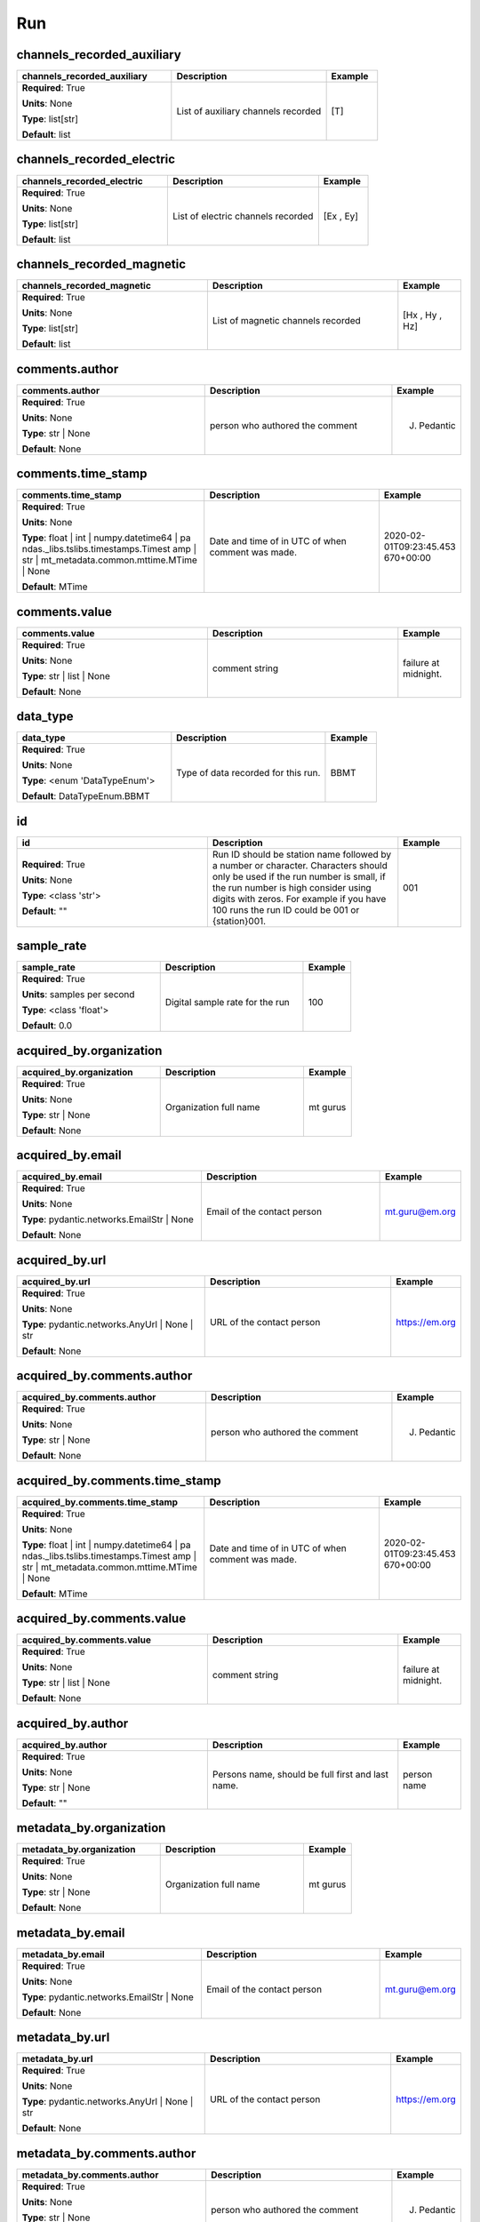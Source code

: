 .. role:: red
.. role:: blue
.. role:: navy

Run
===


:navy:`channels_recorded_auxiliary`
~~~~~~~~~~~~~~~~~~~~~~~~~~~~~~~~~~~

.. container::

   .. table::
       :class: tight-table
       :widths: 45 45 15

       +----------------------------------------------+-----------------------------------------------+----------------+
       | **channels_recorded_auxiliary**              | **Description**                               | **Example**    |
       +==============================================+===============================================+================+
       | **Required**: :red:`True`                    | List of auxiliary channels recorded           | [T]            |
       |                                              |                                               |                |
       | **Units**: None                              |                                               |                |
       |                                              |                                               |                |
       | **Type**: list[str]                          |                                               |                |
       |                                              |                                               |                |
       |                                              |                                               |                |
       |                                              |                                               |                |
       |                                              |                                               |                |
       |                                              |                                               |                |
       |                                              |                                               |                |
       | **Default**: list                            |                                               |                |
       |                                              |                                               |                |
       |                                              |                                               |                |
       +----------------------------------------------+-----------------------------------------------+----------------+

:navy:`channels_recorded_electric`
~~~~~~~~~~~~~~~~~~~~~~~~~~~~~~~~~~

.. container::

   .. table::
       :class: tight-table
       :widths: 45 45 15

       +----------------------------------------------+-----------------------------------------------+----------------+
       | **channels_recorded_electric**               | **Description**                               | **Example**    |
       +==============================================+===============================================+================+
       | **Required**: :red:`True`                    | List of electric channels recorded            | [Ex , Ey]      |
       |                                              |                                               |                |
       | **Units**: None                              |                                               |                |
       |                                              |                                               |                |
       | **Type**: list[str]                          |                                               |                |
       |                                              |                                               |                |
       |                                              |                                               |                |
       |                                              |                                               |                |
       |                                              |                                               |                |
       |                                              |                                               |                |
       |                                              |                                               |                |
       | **Default**: list                            |                                               |                |
       |                                              |                                               |                |
       |                                              |                                               |                |
       +----------------------------------------------+-----------------------------------------------+----------------+

:navy:`channels_recorded_magnetic`
~~~~~~~~~~~~~~~~~~~~~~~~~~~~~~~~~~

.. container::

   .. table::
       :class: tight-table
       :widths: 45 45 15

       +----------------------------------------------+-----------------------------------------------+----------------+
       | **channels_recorded_magnetic**               | **Description**                               | **Example**    |
       +==============================================+===============================================+================+
       | **Required**: :red:`True`                    | List of magnetic channels recorded            | [Hx , Hy , Hz] |
       |                                              |                                               |                |
       | **Units**: None                              |                                               |                |
       |                                              |                                               |                |
       | **Type**: list[str]                          |                                               |                |
       |                                              |                                               |                |
       |                                              |                                               |                |
       |                                              |                                               |                |
       |                                              |                                               |                |
       |                                              |                                               |                |
       |                                              |                                               |                |
       | **Default**: list                            |                                               |                |
       |                                              |                                               |                |
       |                                              |                                               |                |
       +----------------------------------------------+-----------------------------------------------+----------------+

:navy:`comments.author`
~~~~~~~~~~~~~~~~~~~~~~~

.. container::

   .. table::
       :class: tight-table
       :widths: 45 45 15

       +----------------------------------------------+-----------------------------------------------+----------------+
       | **comments.author**                          | **Description**                               | **Example**    |
       +==============================================+===============================================+================+
       | **Required**: :red:`True`                    | person who authored the comment               | J. Pedantic    |
       |                                              |                                               |                |
       | **Units**: None                              |                                               |                |
       |                                              |                                               |                |
       | **Type**: str | None                         |                                               |                |
       |                                              |                                               |                |
       |                                              |                                               |                |
       |                                              |                                               |                |
       |                                              |                                               |                |
       |                                              |                                               |                |
       |                                              |                                               |                |
       | **Default**: None                            |                                               |                |
       |                                              |                                               |                |
       |                                              |                                               |                |
       +----------------------------------------------+-----------------------------------------------+----------------+

:navy:`comments.time_stamp`
~~~~~~~~~~~~~~~~~~~~~~~~~~~

.. container::

   .. table::
       :class: tight-table
       :widths: 45 45 15

       +----------------------------------------------+-----------------------------------------------+----------------+
       | **comments.time_stamp**                      | **Description**                               | **Example**    |
       +==============================================+===============================================+================+
       | **Required**: :red:`True`                    | Date and time of in UTC of when comment was   | 2020-02-       |
       |                                              | made.                                         | 01T09:23:45.453|
       | **Units**: None                              |                                               | 670+00:00      |
       |                                              |                                               |                |
       | **Type**: float | int | numpy.datetime64 | pa|                                               |                |
       | ndas._libs.tslibs.timestamps.Timest          |                                               |                |
       | amp | str |                                  |                                               |                |
       | mt_metadata.common.mttime.MTime |            |                                               |                |
       | None                                         |                                               |                |
       |                                              |                                               |                |
       |                                              |                                               |                |
       | **Default**: MTime                           |                                               |                |
       |                                              |                                               |                |
       |                                              |                                               |                |
       +----------------------------------------------+-----------------------------------------------+----------------+

:navy:`comments.value`
~~~~~~~~~~~~~~~~~~~~~~

.. container::

   .. table::
       :class: tight-table
       :widths: 45 45 15

       +----------------------------------------------+-----------------------------------------------+----------------+
       | **comments.value**                           | **Description**                               | **Example**    |
       +==============================================+===============================================+================+
       | **Required**: :red:`True`                    | comment string                                | failure at     |
       |                                              |                                               | midnight.      |
       | **Units**: None                              |                                               |                |
       |                                              |                                               |                |
       | **Type**: str | list | None                  |                                               |                |
       |                                              |                                               |                |
       |                                              |                                               |                |
       |                                              |                                               |                |
       |                                              |                                               |                |
       |                                              |                                               |                |
       |                                              |                                               |                |
       | **Default**: None                            |                                               |                |
       |                                              |                                               |                |
       |                                              |                                               |                |
       +----------------------------------------------+-----------------------------------------------+----------------+

:navy:`data_type`
~~~~~~~~~~~~~~~~~

.. container::

   .. table::
       :class: tight-table
       :widths: 45 45 15

       +----------------------------------------------+-----------------------------------------------+----------------+
       | **data_type**                                | **Description**                               | **Example**    |
       +==============================================+===============================================+================+
       | **Required**: :red:`True`                    | Type of data recorded for this run.           | BBMT           |
       |                                              |                                               |                |
       | **Units**: None                              |                                               |                |
       |                                              |                                               |                |
       | **Type**: <enum 'DataTypeEnum'>              |                                               |                |
       |                                              |                                               |                |
       |                                              |                                               |                |
       |                                              |                                               |                |
       |                                              |                                               |                |
       |                                              |                                               |                |
       |                                              |                                               |                |
       | **Default**: DataTypeEnum.BBMT               |                                               |                |
       |                                              |                                               |                |
       |                                              |                                               |                |
       +----------------------------------------------+-----------------------------------------------+----------------+

:navy:`id`
~~~~~~~~~~

.. container::

   .. table::
       :class: tight-table
       :widths: 45 45 15

       +----------------------------------------------+-----------------------------------------------+----------------+
       | **id**                                       | **Description**                               | **Example**    |
       +==============================================+===============================================+================+
       | **Required**: :red:`True`                    | Run ID should be station name followed by a   | 001            |
       |                                              | number or character.  Characters should only  |                |
       | **Units**: None                              | be used if the run number is small, if the    |                |
       |                                              | run number is high consider using digits with |                |
       | **Type**: <class 'str'>                      | zeros.  For example if you have 100 runs the  |                |
       |                                              | run ID could be 001 or {station}001.          |                |
       |                                              |                                               |                |
       |                                              |                                               |                |
       |                                              |                                               |                |
       |                                              |                                               |                |
       |                                              |                                               |                |
       | **Default**: ""                              |                                               |                |
       |                                              |                                               |                |
       |                                              |                                               |                |
       +----------------------------------------------+-----------------------------------------------+----------------+

:navy:`sample_rate`
~~~~~~~~~~~~~~~~~~~

.. container::

   .. table::
       :class: tight-table
       :widths: 45 45 15

       +----------------------------------------------+-----------------------------------------------+----------------+
       | **sample_rate**                              | **Description**                               | **Example**    |
       +==============================================+===============================================+================+
       | **Required**: :red:`True`                    | Digital sample rate for the run               | 100            |
       |                                              |                                               |                |
       | **Units**: samples per second                |                                               |                |
       |                                              |                                               |                |
       | **Type**: <class 'float'>                    |                                               |                |
       |                                              |                                               |                |
       |                                              |                                               |                |
       |                                              |                                               |                |
       |                                              |                                               |                |
       |                                              |                                               |                |
       |                                              |                                               |                |
       | **Default**: 0.0                             |                                               |                |
       |                                              |                                               |                |
       |                                              |                                               |                |
       +----------------------------------------------+-----------------------------------------------+----------------+

:navy:`acquired_by.organization`
~~~~~~~~~~~~~~~~~~~~~~~~~~~~~~~~

.. container::

   .. table::
       :class: tight-table
       :widths: 45 45 15

       +----------------------------------------------+-----------------------------------------------+----------------+
       | **acquired_by.organization**                 | **Description**                               | **Example**    |
       +==============================================+===============================================+================+
       | **Required**: :red:`True`                    | Organization full name                        | mt gurus       |
       |                                              |                                               |                |
       | **Units**: None                              |                                               |                |
       |                                              |                                               |                |
       | **Type**: str | None                         |                                               |                |
       |                                              |                                               |                |
       |                                              |                                               |                |
       |                                              |                                               |                |
       |                                              |                                               |                |
       |                                              |                                               |                |
       |                                              |                                               |                |
       | **Default**: None                            |                                               |                |
       |                                              |                                               |                |
       |                                              |                                               |                |
       +----------------------------------------------+-----------------------------------------------+----------------+

:navy:`acquired_by.email`
~~~~~~~~~~~~~~~~~~~~~~~~~

.. container::

   .. table::
       :class: tight-table
       :widths: 45 45 15

       +----------------------------------------------+-----------------------------------------------+----------------+
       | **acquired_by.email**                        | **Description**                               | **Example**    |
       +==============================================+===============================================+================+
       | **Required**: :red:`True`                    | Email of the contact person                   | mt.guru@em.org |
       |                                              |                                               |                |
       | **Units**: None                              |                                               |                |
       |                                              |                                               |                |
       | **Type**: pydantic.networks.EmailStr | None  |                                               |                |
       |                                              |                                               |                |
       |                                              |                                               |                |
       |                                              |                                               |                |
       |                                              |                                               |                |
       |                                              |                                               |                |
       |                                              |                                               |                |
       | **Default**: None                            |                                               |                |
       |                                              |                                               |                |
       |                                              |                                               |                |
       +----------------------------------------------+-----------------------------------------------+----------------+

:navy:`acquired_by.url`
~~~~~~~~~~~~~~~~~~~~~~~

.. container::

   .. table::
       :class: tight-table
       :widths: 45 45 15

       +----------------------------------------------+-----------------------------------------------+----------------+
       | **acquired_by.url**                          | **Description**                               | **Example**    |
       +==============================================+===============================================+================+
       | **Required**: :red:`True`                    | URL of the contact person                     | https://em.org |
       |                                              |                                               |                |
       | **Units**: None                              |                                               |                |
       |                                              |                                               |                |
       | **Type**: pydantic.networks.AnyUrl | None |  |                                               |                |
       | str                                          |                                               |                |
       |                                              |                                               |                |
       |                                              |                                               |                |
       |                                              |                                               |                |
       |                                              |                                               |                |
       |                                              |                                               |                |
       | **Default**: None                            |                                               |                |
       |                                              |                                               |                |
       |                                              |                                               |                |
       +----------------------------------------------+-----------------------------------------------+----------------+

:navy:`acquired_by.comments.author`
~~~~~~~~~~~~~~~~~~~~~~~~~~~~~~~~~~~

.. container::

   .. table::
       :class: tight-table
       :widths: 45 45 15

       +----------------------------------------------+-----------------------------------------------+----------------+
       | **acquired_by.comments.author**              | **Description**                               | **Example**    |
       +==============================================+===============================================+================+
       | **Required**: :red:`True`                    | person who authored the comment               | J. Pedantic    |
       |                                              |                                               |                |
       | **Units**: None                              |                                               |                |
       |                                              |                                               |                |
       | **Type**: str | None                         |                                               |                |
       |                                              |                                               |                |
       |                                              |                                               |                |
       |                                              |                                               |                |
       |                                              |                                               |                |
       |                                              |                                               |                |
       |                                              |                                               |                |
       | **Default**: None                            |                                               |                |
       |                                              |                                               |                |
       |                                              |                                               |                |
       +----------------------------------------------+-----------------------------------------------+----------------+

:navy:`acquired_by.comments.time_stamp`
~~~~~~~~~~~~~~~~~~~~~~~~~~~~~~~~~~~~~~~

.. container::

   .. table::
       :class: tight-table
       :widths: 45 45 15

       +----------------------------------------------+-----------------------------------------------+----------------+
       | **acquired_by.comments.time_stamp**          | **Description**                               | **Example**    |
       +==============================================+===============================================+================+
       | **Required**: :red:`True`                    | Date and time of in UTC of when comment was   | 2020-02-       |
       |                                              | made.                                         | 01T09:23:45.453|
       | **Units**: None                              |                                               | 670+00:00      |
       |                                              |                                               |                |
       | **Type**: float | int | numpy.datetime64 | pa|                                               |                |
       | ndas._libs.tslibs.timestamps.Timest          |                                               |                |
       | amp | str |                                  |                                               |                |
       | mt_metadata.common.mttime.MTime |            |                                               |                |
       | None                                         |                                               |                |
       |                                              |                                               |                |
       |                                              |                                               |                |
       | **Default**: MTime                           |                                               |                |
       |                                              |                                               |                |
       |                                              |                                               |                |
       +----------------------------------------------+-----------------------------------------------+----------------+

:navy:`acquired_by.comments.value`
~~~~~~~~~~~~~~~~~~~~~~~~~~~~~~~~~~

.. container::

   .. table::
       :class: tight-table
       :widths: 45 45 15

       +----------------------------------------------+-----------------------------------------------+----------------+
       | **acquired_by.comments.value**               | **Description**                               | **Example**    |
       +==============================================+===============================================+================+
       | **Required**: :red:`True`                    | comment string                                | failure at     |
       |                                              |                                               | midnight.      |
       | **Units**: None                              |                                               |                |
       |                                              |                                               |                |
       | **Type**: str | list | None                  |                                               |                |
       |                                              |                                               |                |
       |                                              |                                               |                |
       |                                              |                                               |                |
       |                                              |                                               |                |
       |                                              |                                               |                |
       |                                              |                                               |                |
       | **Default**: None                            |                                               |                |
       |                                              |                                               |                |
       |                                              |                                               |                |
       +----------------------------------------------+-----------------------------------------------+----------------+

:navy:`acquired_by.author`
~~~~~~~~~~~~~~~~~~~~~~~~~~

.. container::

   .. table::
       :class: tight-table
       :widths: 45 45 15

       +----------------------------------------------+-----------------------------------------------+----------------+
       | **acquired_by.author**                       | **Description**                               | **Example**    |
       +==============================================+===============================================+================+
       | **Required**: :red:`True`                    | Persons name, should be full first and last   | person name    |
       |                                              | name.                                         |                |
       | **Units**: None                              |                                               |                |
       |                                              |                                               |                |
       | **Type**: str | None                         |                                               |                |
       |                                              |                                               |                |
       |                                              |                                               |                |
       |                                              |                                               |                |
       |                                              |                                               |                |
       |                                              |                                               |                |
       |                                              |                                               |                |
       | **Default**: ""                              |                                               |                |
       |                                              |                                               |                |
       |                                              |                                               |                |
       +----------------------------------------------+-----------------------------------------------+----------------+

:navy:`metadata_by.organization`
~~~~~~~~~~~~~~~~~~~~~~~~~~~~~~~~

.. container::

   .. table::
       :class: tight-table
       :widths: 45 45 15

       +----------------------------------------------+-----------------------------------------------+----------------+
       | **metadata_by.organization**                 | **Description**                               | **Example**    |
       +==============================================+===============================================+================+
       | **Required**: :red:`True`                    | Organization full name                        | mt gurus       |
       |                                              |                                               |                |
       | **Units**: None                              |                                               |                |
       |                                              |                                               |                |
       | **Type**: str | None                         |                                               |                |
       |                                              |                                               |                |
       |                                              |                                               |                |
       |                                              |                                               |                |
       |                                              |                                               |                |
       |                                              |                                               |                |
       |                                              |                                               |                |
       | **Default**: None                            |                                               |                |
       |                                              |                                               |                |
       |                                              |                                               |                |
       +----------------------------------------------+-----------------------------------------------+----------------+

:navy:`metadata_by.email`
~~~~~~~~~~~~~~~~~~~~~~~~~

.. container::

   .. table::
       :class: tight-table
       :widths: 45 45 15

       +----------------------------------------------+-----------------------------------------------+----------------+
       | **metadata_by.email**                        | **Description**                               | **Example**    |
       +==============================================+===============================================+================+
       | **Required**: :red:`True`                    | Email of the contact person                   | mt.guru@em.org |
       |                                              |                                               |                |
       | **Units**: None                              |                                               |                |
       |                                              |                                               |                |
       | **Type**: pydantic.networks.EmailStr | None  |                                               |                |
       |                                              |                                               |                |
       |                                              |                                               |                |
       |                                              |                                               |                |
       |                                              |                                               |                |
       |                                              |                                               |                |
       |                                              |                                               |                |
       | **Default**: None                            |                                               |                |
       |                                              |                                               |                |
       |                                              |                                               |                |
       +----------------------------------------------+-----------------------------------------------+----------------+

:navy:`metadata_by.url`
~~~~~~~~~~~~~~~~~~~~~~~

.. container::

   .. table::
       :class: tight-table
       :widths: 45 45 15

       +----------------------------------------------+-----------------------------------------------+----------------+
       | **metadata_by.url**                          | **Description**                               | **Example**    |
       +==============================================+===============================================+================+
       | **Required**: :red:`True`                    | URL of the contact person                     | https://em.org |
       |                                              |                                               |                |
       | **Units**: None                              |                                               |                |
       |                                              |                                               |                |
       | **Type**: pydantic.networks.AnyUrl | None |  |                                               |                |
       | str                                          |                                               |                |
       |                                              |                                               |                |
       |                                              |                                               |                |
       |                                              |                                               |                |
       |                                              |                                               |                |
       |                                              |                                               |                |
       | **Default**: None                            |                                               |                |
       |                                              |                                               |                |
       |                                              |                                               |                |
       +----------------------------------------------+-----------------------------------------------+----------------+

:navy:`metadata_by.comments.author`
~~~~~~~~~~~~~~~~~~~~~~~~~~~~~~~~~~~

.. container::

   .. table::
       :class: tight-table
       :widths: 45 45 15

       +----------------------------------------------+-----------------------------------------------+----------------+
       | **metadata_by.comments.author**              | **Description**                               | **Example**    |
       +==============================================+===============================================+================+
       | **Required**: :red:`True`                    | person who authored the comment               | J. Pedantic    |
       |                                              |                                               |                |
       | **Units**: None                              |                                               |                |
       |                                              |                                               |                |
       | **Type**: str | None                         |                                               |                |
       |                                              |                                               |                |
       |                                              |                                               |                |
       |                                              |                                               |                |
       |                                              |                                               |                |
       |                                              |                                               |                |
       |                                              |                                               |                |
       | **Default**: None                            |                                               |                |
       |                                              |                                               |                |
       |                                              |                                               |                |
       +----------------------------------------------+-----------------------------------------------+----------------+

:navy:`metadata_by.comments.time_stamp`
~~~~~~~~~~~~~~~~~~~~~~~~~~~~~~~~~~~~~~~

.. container::

   .. table::
       :class: tight-table
       :widths: 45 45 15

       +----------------------------------------------+-----------------------------------------------+----------------+
       | **metadata_by.comments.time_stamp**          | **Description**                               | **Example**    |
       +==============================================+===============================================+================+
       | **Required**: :red:`True`                    | Date and time of in UTC of when comment was   | 2020-02-       |
       |                                              | made.                                         | 01T09:23:45.453|
       | **Units**: None                              |                                               | 670+00:00      |
       |                                              |                                               |                |
       | **Type**: float | int | numpy.datetime64 | pa|                                               |                |
       | ndas._libs.tslibs.timestamps.Timest          |                                               |                |
       | amp | str |                                  |                                               |                |
       | mt_metadata.common.mttime.MTime |            |                                               |                |
       | None                                         |                                               |                |
       |                                              |                                               |                |
       |                                              |                                               |                |
       | **Default**: MTime                           |                                               |                |
       |                                              |                                               |                |
       |                                              |                                               |                |
       +----------------------------------------------+-----------------------------------------------+----------------+

:navy:`metadata_by.comments.value`
~~~~~~~~~~~~~~~~~~~~~~~~~~~~~~~~~~

.. container::

   .. table::
       :class: tight-table
       :widths: 45 45 15

       +----------------------------------------------+-----------------------------------------------+----------------+
       | **metadata_by.comments.value**               | **Description**                               | **Example**    |
       +==============================================+===============================================+================+
       | **Required**: :red:`True`                    | comment string                                | failure at     |
       |                                              |                                               | midnight.      |
       | **Units**: None                              |                                               |                |
       |                                              |                                               |                |
       | **Type**: str | list | None                  |                                               |                |
       |                                              |                                               |                |
       |                                              |                                               |                |
       |                                              |                                               |                |
       |                                              |                                               |                |
       |                                              |                                               |                |
       |                                              |                                               |                |
       | **Default**: None                            |                                               |                |
       |                                              |                                               |                |
       |                                              |                                               |                |
       +----------------------------------------------+-----------------------------------------------+----------------+

:navy:`metadata_by.author`
~~~~~~~~~~~~~~~~~~~~~~~~~~

.. container::

   .. table::
       :class: tight-table
       :widths: 45 45 15

       +----------------------------------------------+-----------------------------------------------+----------------+
       | **metadata_by.author**                       | **Description**                               | **Example**    |
       +==============================================+===============================================+================+
       | **Required**: :red:`True`                    | Persons name, should be full first and last   | person name    |
       |                                              | name.                                         |                |
       | **Units**: None                              |                                               |                |
       |                                              |                                               |                |
       | **Type**: str | None                         |                                               |                |
       |                                              |                                               |                |
       |                                              |                                               |                |
       |                                              |                                               |                |
       |                                              |                                               |                |
       |                                              |                                               |                |
       |                                              |                                               |                |
       | **Default**: ""                              |                                               |                |
       |                                              |                                               |                |
       |                                              |                                               |                |
       +----------------------------------------------+-----------------------------------------------+----------------+

:navy:`provenance.creation_time`
~~~~~~~~~~~~~~~~~~~~~~~~~~~~~~~~

.. container::

   .. table::
       :class: tight-table
       :widths: 45 45 15

       +----------------------------------------------+-----------------------------------------------+----------------+
       | **provenance.creation_time**                 | **Description**                               | **Example**    |
       +==============================================+===============================================+================+
       | **Required**: :red:`True`                    | Date and time the file was created.           | 2020-02-       |
       |                                              |                                               | 08T12:23:40.324|
       | **Units**: None                              |                                               | 600+00:00      |
       |                                              |                                               |                |
       | **Type**: mt_metadata.common.mttime.MTime |  |                                               |                |
       | str | float | int |                          |                                               |                |
       | numpy.datetime64 | pandas._libs.tsl          |                                               |                |
       | ibs.timestamps.Timestamp                     |                                               |                |
       |                                              |                                               |                |
       |                                              |                                               |                |
       |                                              |                                               |                |
       | **Default**: MTime                           |                                               |                |
       |                                              |                                               |                |
       |                                              |                                               |                |
       +----------------------------------------------+-----------------------------------------------+----------------+

:navy:`provenance.comments.author`
~~~~~~~~~~~~~~~~~~~~~~~~~~~~~~~~~~

.. container::

   .. table::
       :class: tight-table
       :widths: 45 45 15

       +----------------------------------------------+-----------------------------------------------+----------------+
       | **provenance.comments.author**               | **Description**                               | **Example**    |
       +==============================================+===============================================+================+
       | **Required**: :red:`True`                    | person who authored the comment               | J. Pedantic    |
       |                                              |                                               |                |
       | **Units**: None                              |                                               |                |
       |                                              |                                               |                |
       | **Type**: str | None                         |                                               |                |
       |                                              |                                               |                |
       |                                              |                                               |                |
       |                                              |                                               |                |
       |                                              |                                               |                |
       |                                              |                                               |                |
       |                                              |                                               |                |
       | **Default**: None                            |                                               |                |
       |                                              |                                               |                |
       |                                              |                                               |                |
       +----------------------------------------------+-----------------------------------------------+----------------+

:navy:`provenance.comments.time_stamp`
~~~~~~~~~~~~~~~~~~~~~~~~~~~~~~~~~~~~~~

.. container::

   .. table::
       :class: tight-table
       :widths: 45 45 15

       +----------------------------------------------+-----------------------------------------------+----------------+
       | **provenance.comments.time_stamp**           | **Description**                               | **Example**    |
       +==============================================+===============================================+================+
       | **Required**: :red:`True`                    | Date and time of in UTC of when comment was   | 2020-02-       |
       |                                              | made.                                         | 01T09:23:45.453|
       | **Units**: None                              |                                               | 670+00:00      |
       |                                              |                                               |                |
       | **Type**: float | int | numpy.datetime64 | pa|                                               |                |
       | ndas._libs.tslibs.timestamps.Timest          |                                               |                |
       | amp | str |                                  |                                               |                |
       | mt_metadata.common.mttime.MTime |            |                                               |                |
       | None                                         |                                               |                |
       |                                              |                                               |                |
       |                                              |                                               |                |
       | **Default**: MTime                           |                                               |                |
       |                                              |                                               |                |
       |                                              |                                               |                |
       +----------------------------------------------+-----------------------------------------------+----------------+

:navy:`provenance.comments.value`
~~~~~~~~~~~~~~~~~~~~~~~~~~~~~~~~~

.. container::

   .. table::
       :class: tight-table
       :widths: 45 45 15

       +----------------------------------------------+-----------------------------------------------+----------------+
       | **provenance.comments.value**                | **Description**                               | **Example**    |
       +==============================================+===============================================+================+
       | **Required**: :red:`True`                    | comment string                                | failure at     |
       |                                              |                                               | midnight.      |
       | **Units**: None                              |                                               |                |
       |                                              |                                               |                |
       | **Type**: str | list | None                  |                                               |                |
       |                                              |                                               |                |
       |                                              |                                               |                |
       |                                              |                                               |                |
       |                                              |                                               |                |
       |                                              |                                               |                |
       |                                              |                                               |                |
       | **Default**: None                            |                                               |                |
       |                                              |                                               |                |
       |                                              |                                               |                |
       +----------------------------------------------+-----------------------------------------------+----------------+

:navy:`provenance.log`
~~~~~~~~~~~~~~~~~~~~~~

.. container::

   .. table::
       :class: tight-table
       :widths: 45 45 15

       +----------------------------------------------+-----------------------------------------------+----------------+
       | **provenance.log**                           | **Description**                               | **Example**    |
       +==============================================+===============================================+================+
       | **Required**: :red:`True`                    | A history of changes made to the data.        | 2020-02-       |
       |                                              |                                               | 10T14:24:45+00:|
       | **Units**: None                              |                                               | 00 updated     |
       |                                              |                                               | metadata       |
       | **Type**: str | None                         |                                               |                |
       |                                              |                                               |                |
       |                                              |                                               |                |
       |                                              |                                               |                |
       |                                              |                                               |                |
       |                                              |                                               |                |
       |                                              |                                               |                |
       | **Default**: None                            |                                               |                |
       |                                              |                                               |                |
       |                                              |                                               |                |
       +----------------------------------------------+-----------------------------------------------+----------------+

:navy:`provenance.creator.organization`
~~~~~~~~~~~~~~~~~~~~~~~~~~~~~~~~~~~~~~~

.. container::

   .. table::
       :class: tight-table
       :widths: 45 45 15

       +----------------------------------------------+-----------------------------------------------+----------------+
       | **provenance.creator.organization**          | **Description**                               | **Example**    |
       +==============================================+===============================================+================+
       | **Required**: :red:`True`                    | Organization full name                        | mt gurus       |
       |                                              |                                               |                |
       | **Units**: None                              |                                               |                |
       |                                              |                                               |                |
       | **Type**: str | None                         |                                               |                |
       |                                              |                                               |                |
       |                                              |                                               |                |
       |                                              |                                               |                |
       |                                              |                                               |                |
       |                                              |                                               |                |
       |                                              |                                               |                |
       | **Default**: None                            |                                               |                |
       |                                              |                                               |                |
       |                                              |                                               |                |
       +----------------------------------------------+-----------------------------------------------+----------------+

:navy:`provenance.creator.email`
~~~~~~~~~~~~~~~~~~~~~~~~~~~~~~~~

.. container::

   .. table::
       :class: tight-table
       :widths: 45 45 15

       +----------------------------------------------+-----------------------------------------------+----------------+
       | **provenance.creator.email**                 | **Description**                               | **Example**    |
       +==============================================+===============================================+================+
       | **Required**: :red:`True`                    | Email of the contact person                   | mt.guru@em.org |
       |                                              |                                               |                |
       | **Units**: None                              |                                               |                |
       |                                              |                                               |                |
       | **Type**: pydantic.networks.EmailStr | None  |                                               |                |
       |                                              |                                               |                |
       |                                              |                                               |                |
       |                                              |                                               |                |
       |                                              |                                               |                |
       |                                              |                                               |                |
       |                                              |                                               |                |
       | **Default**: None                            |                                               |                |
       |                                              |                                               |                |
       |                                              |                                               |                |
       +----------------------------------------------+-----------------------------------------------+----------------+

:navy:`provenance.creator.url`
~~~~~~~~~~~~~~~~~~~~~~~~~~~~~~

.. container::

   .. table::
       :class: tight-table
       :widths: 45 45 15

       +----------------------------------------------+-----------------------------------------------+----------------+
       | **provenance.creator.url**                   | **Description**                               | **Example**    |
       +==============================================+===============================================+================+
       | **Required**: :red:`True`                    | URL of the contact person                     | https://em.org |
       |                                              |                                               |                |
       | **Units**: None                              |                                               |                |
       |                                              |                                               |                |
       | **Type**: pydantic.networks.AnyUrl | None |  |                                               |                |
       | str                                          |                                               |                |
       |                                              |                                               |                |
       |                                              |                                               |                |
       |                                              |                                               |                |
       |                                              |                                               |                |
       |                                              |                                               |                |
       | **Default**: None                            |                                               |                |
       |                                              |                                               |                |
       |                                              |                                               |                |
       +----------------------------------------------+-----------------------------------------------+----------------+

:navy:`provenance.creator.comments.author`
~~~~~~~~~~~~~~~~~~~~~~~~~~~~~~~~~~~~~~~~~~

.. container::

   .. table::
       :class: tight-table
       :widths: 45 45 15

       +----------------------------------------------+-----------------------------------------------+----------------+
       | **provenance.creator.comments.author**       | **Description**                               | **Example**    |
       +==============================================+===============================================+================+
       | **Required**: :red:`True`                    | person who authored the comment               | J. Pedantic    |
       |                                              |                                               |                |
       | **Units**: None                              |                                               |                |
       |                                              |                                               |                |
       | **Type**: str | None                         |                                               |                |
       |                                              |                                               |                |
       |                                              |                                               |                |
       |                                              |                                               |                |
       |                                              |                                               |                |
       |                                              |                                               |                |
       |                                              |                                               |                |
       | **Default**: None                            |                                               |                |
       |                                              |                                               |                |
       |                                              |                                               |                |
       +----------------------------------------------+-----------------------------------------------+----------------+

:navy:`provenance.creator.comments.time_stamp`
~~~~~~~~~~~~~~~~~~~~~~~~~~~~~~~~~~~~~~~~~~~~~~

.. container::

   .. table::
       :class: tight-table
       :widths: 45 45 15

       +----------------------------------------------+-----------------------------------------------+----------------+
       | **provenance.creator.comments.time_stamp**   | **Description**                               | **Example**    |
       +==============================================+===============================================+================+
       | **Required**: :red:`True`                    | Date and time of in UTC of when comment was   | 2020-02-       |
       |                                              | made.                                         | 01T09:23:45.453|
       | **Units**: None                              |                                               | 670+00:00      |
       |                                              |                                               |                |
       | **Type**: float | int | numpy.datetime64 | pa|                                               |                |
       | ndas._libs.tslibs.timestamps.Timest          |                                               |                |
       | amp | str |                                  |                                               |                |
       | mt_metadata.common.mttime.MTime |            |                                               |                |
       | None                                         |                                               |                |
       |                                              |                                               |                |
       |                                              |                                               |                |
       | **Default**: MTime                           |                                               |                |
       |                                              |                                               |                |
       |                                              |                                               |                |
       +----------------------------------------------+-----------------------------------------------+----------------+

:navy:`provenance.creator.comments.value`
~~~~~~~~~~~~~~~~~~~~~~~~~~~~~~~~~~~~~~~~~

.. container::

   .. table::
       :class: tight-table
       :widths: 45 45 15

       +----------------------------------------------+-----------------------------------------------+----------------+
       | **provenance.creator.comments.value**        | **Description**                               | **Example**    |
       +==============================================+===============================================+================+
       | **Required**: :red:`True`                    | comment string                                | failure at     |
       |                                              |                                               | midnight.      |
       | **Units**: None                              |                                               |                |
       |                                              |                                               |                |
       | **Type**: str | list | None                  |                                               |                |
       |                                              |                                               |                |
       |                                              |                                               |                |
       |                                              |                                               |                |
       |                                              |                                               |                |
       |                                              |                                               |                |
       |                                              |                                               |                |
       | **Default**: None                            |                                               |                |
       |                                              |                                               |                |
       |                                              |                                               |                |
       +----------------------------------------------+-----------------------------------------------+----------------+

:navy:`provenance.creator.author`
~~~~~~~~~~~~~~~~~~~~~~~~~~~~~~~~~

.. container::

   .. table::
       :class: tight-table
       :widths: 45 45 15

       +----------------------------------------------+-----------------------------------------------+----------------+
       | **provenance.creator.author**                | **Description**                               | **Example**    |
       +==============================================+===============================================+================+
       | **Required**: :red:`True`                    | Persons name, should be full first and last   | person name    |
       |                                              | name.                                         |                |
       | **Units**: None                              |                                               |                |
       |                                              |                                               |                |
       | **Type**: str | None                         |                                               |                |
       |                                              |                                               |                |
       |                                              |                                               |                |
       |                                              |                                               |                |
       |                                              |                                               |                |
       |                                              |                                               |                |
       |                                              |                                               |                |
       | **Default**: ""                              |                                               |                |
       |                                              |                                               |                |
       |                                              |                                               |                |
       +----------------------------------------------+-----------------------------------------------+----------------+

:navy:`provenance.submitter.organization`
~~~~~~~~~~~~~~~~~~~~~~~~~~~~~~~~~~~~~~~~~

.. container::

   .. table::
       :class: tight-table
       :widths: 45 45 15

       +----------------------------------------------+-----------------------------------------------+----------------+
       | **provenance.submitter.organization**        | **Description**                               | **Example**    |
       +==============================================+===============================================+================+
       | **Required**: :red:`True`                    | Organization full name                        | mt gurus       |
       |                                              |                                               |                |
       | **Units**: None                              |                                               |                |
       |                                              |                                               |                |
       | **Type**: str | None                         |                                               |                |
       |                                              |                                               |                |
       |                                              |                                               |                |
       |                                              |                                               |                |
       |                                              |                                               |                |
       |                                              |                                               |                |
       |                                              |                                               |                |
       | **Default**: None                            |                                               |                |
       |                                              |                                               |                |
       |                                              |                                               |                |
       +----------------------------------------------+-----------------------------------------------+----------------+

:navy:`provenance.submitter.email`
~~~~~~~~~~~~~~~~~~~~~~~~~~~~~~~~~~

.. container::

   .. table::
       :class: tight-table
       :widths: 45 45 15

       +----------------------------------------------+-----------------------------------------------+----------------+
       | **provenance.submitter.email**               | **Description**                               | **Example**    |
       +==============================================+===============================================+================+
       | **Required**: :red:`True`                    | Email of the contact person                   | mt.guru@em.org |
       |                                              |                                               |                |
       | **Units**: None                              |                                               |                |
       |                                              |                                               |                |
       | **Type**: pydantic.networks.EmailStr | None  |                                               |                |
       |                                              |                                               |                |
       |                                              |                                               |                |
       |                                              |                                               |                |
       |                                              |                                               |                |
       |                                              |                                               |                |
       |                                              |                                               |                |
       | **Default**: None                            |                                               |                |
       |                                              |                                               |                |
       |                                              |                                               |                |
       +----------------------------------------------+-----------------------------------------------+----------------+

:navy:`provenance.submitter.url`
~~~~~~~~~~~~~~~~~~~~~~~~~~~~~~~~

.. container::

   .. table::
       :class: tight-table
       :widths: 45 45 15

       +----------------------------------------------+-----------------------------------------------+----------------+
       | **provenance.submitter.url**                 | **Description**                               | **Example**    |
       +==============================================+===============================================+================+
       | **Required**: :red:`True`                    | URL of the contact person                     | https://em.org |
       |                                              |                                               |                |
       | **Units**: None                              |                                               |                |
       |                                              |                                               |                |
       | **Type**: pydantic.networks.AnyUrl | None |  |                                               |                |
       | str                                          |                                               |                |
       |                                              |                                               |                |
       |                                              |                                               |                |
       |                                              |                                               |                |
       |                                              |                                               |                |
       |                                              |                                               |                |
       | **Default**: None                            |                                               |                |
       |                                              |                                               |                |
       |                                              |                                               |                |
       +----------------------------------------------+-----------------------------------------------+----------------+

:navy:`provenance.submitter.comments.author`
~~~~~~~~~~~~~~~~~~~~~~~~~~~~~~~~~~~~~~~~~~~~

.. container::

   .. table::
       :class: tight-table
       :widths: 45 45 15

       +----------------------------------------------+-----------------------------------------------+----------------+
       | **provenance.submitter.comments.author**     | **Description**                               | **Example**    |
       +==============================================+===============================================+================+
       | **Required**: :red:`True`                    | person who authored the comment               | J. Pedantic    |
       |                                              |                                               |                |
       | **Units**: None                              |                                               |                |
       |                                              |                                               |                |
       | **Type**: str | None                         |                                               |                |
       |                                              |                                               |                |
       |                                              |                                               |                |
       |                                              |                                               |                |
       |                                              |                                               |                |
       |                                              |                                               |                |
       |                                              |                                               |                |
       | **Default**: None                            |                                               |                |
       |                                              |                                               |                |
       |                                              |                                               |                |
       +----------------------------------------------+-----------------------------------------------+----------------+

:navy:`provenance.submitter.comments.time_stamp`
~~~~~~~~~~~~~~~~~~~~~~~~~~~~~~~~~~~~~~~~~~~~~~~~

.. container::

   .. table::
       :class: tight-table
       :widths: 45 45 15

       +----------------------------------------------+-----------------------------------------------+----------------+
       | **provenance.submitter.comments.time_stamp** | **Description**                               | **Example**    |
       +==============================================+===============================================+================+
       | **Required**: :red:`True`                    | Date and time of in UTC of when comment was   | 2020-02-       |
       |                                              | made.                                         | 01T09:23:45.453|
       | **Units**: None                              |                                               | 670+00:00      |
       |                                              |                                               |                |
       | **Type**: float | int | numpy.datetime64 | pa|                                               |                |
       | ndas._libs.tslibs.timestamps.Timest          |                                               |                |
       | amp | str |                                  |                                               |                |
       | mt_metadata.common.mttime.MTime |            |                                               |                |
       | None                                         |                                               |                |
       |                                              |                                               |                |
       |                                              |                                               |                |
       | **Default**: MTime                           |                                               |                |
       |                                              |                                               |                |
       |                                              |                                               |                |
       +----------------------------------------------+-----------------------------------------------+----------------+

:navy:`provenance.submitter.comments.value`
~~~~~~~~~~~~~~~~~~~~~~~~~~~~~~~~~~~~~~~~~~~

.. container::

   .. table::
       :class: tight-table
       :widths: 45 45 15

       +----------------------------------------------+-----------------------------------------------+----------------+
       | **provenance.submitter.comments.value**      | **Description**                               | **Example**    |
       +==============================================+===============================================+================+
       | **Required**: :red:`True`                    | comment string                                | failure at     |
       |                                              |                                               | midnight.      |
       | **Units**: None                              |                                               |                |
       |                                              |                                               |                |
       | **Type**: str | list | None                  |                                               |                |
       |                                              |                                               |                |
       |                                              |                                               |                |
       |                                              |                                               |                |
       |                                              |                                               |                |
       |                                              |                                               |                |
       |                                              |                                               |                |
       | **Default**: None                            |                                               |                |
       |                                              |                                               |                |
       |                                              |                                               |                |
       +----------------------------------------------+-----------------------------------------------+----------------+

:navy:`provenance.submitter.author`
~~~~~~~~~~~~~~~~~~~~~~~~~~~~~~~~~~~

.. container::

   .. table::
       :class: tight-table
       :widths: 45 45 15

       +----------------------------------------------+-----------------------------------------------+----------------+
       | **provenance.submitter.author**              | **Description**                               | **Example**    |
       +==============================================+===============================================+================+
       | **Required**: :red:`True`                    | Persons name, should be full first and last   | person name    |
       |                                              | name.                                         |                |
       | **Units**: None                              |                                               |                |
       |                                              |                                               |                |
       | **Type**: str | None                         |                                               |                |
       |                                              |                                               |                |
       |                                              |                                               |                |
       |                                              |                                               |                |
       |                                              |                                               |                |
       |                                              |                                               |                |
       |                                              |                                               |                |
       | **Default**: ""                              |                                               |                |
       |                                              |                                               |                |
       |                                              |                                               |                |
       +----------------------------------------------+-----------------------------------------------+----------------+

:navy:`provenance.archive.organization`
~~~~~~~~~~~~~~~~~~~~~~~~~~~~~~~~~~~~~~~

.. container::

   .. table::
       :class: tight-table
       :widths: 45 45 15

       +----------------------------------------------+-----------------------------------------------+----------------+
       | **provenance.archive.organization**          | **Description**                               | **Example**    |
       +==============================================+===============================================+================+
       | **Required**: :red:`True`                    | Organization full name                        | mt gurus       |
       |                                              |                                               |                |
       | **Units**: None                              |                                               |                |
       |                                              |                                               |                |
       | **Type**: str | None                         |                                               |                |
       |                                              |                                               |                |
       |                                              |                                               |                |
       |                                              |                                               |                |
       |                                              |                                               |                |
       |                                              |                                               |                |
       |                                              |                                               |                |
       | **Default**: None                            |                                               |                |
       |                                              |                                               |                |
       |                                              |                                               |                |
       +----------------------------------------------+-----------------------------------------------+----------------+

:navy:`provenance.archive.email`
~~~~~~~~~~~~~~~~~~~~~~~~~~~~~~~~

.. container::

   .. table::
       :class: tight-table
       :widths: 45 45 15

       +----------------------------------------------+-----------------------------------------------+----------------+
       | **provenance.archive.email**                 | **Description**                               | **Example**    |
       +==============================================+===============================================+================+
       | **Required**: :red:`True`                    | Email of the contact person                   | mt.guru@em.org |
       |                                              |                                               |                |
       | **Units**: None                              |                                               |                |
       |                                              |                                               |                |
       | **Type**: pydantic.networks.EmailStr | None  |                                               |                |
       |                                              |                                               |                |
       |                                              |                                               |                |
       |                                              |                                               |                |
       |                                              |                                               |                |
       |                                              |                                               |                |
       |                                              |                                               |                |
       | **Default**: None                            |                                               |                |
       |                                              |                                               |                |
       |                                              |                                               |                |
       +----------------------------------------------+-----------------------------------------------+----------------+

:navy:`provenance.archive.url`
~~~~~~~~~~~~~~~~~~~~~~~~~~~~~~

.. container::

   .. table::
       :class: tight-table
       :widths: 45 45 15

       +----------------------------------------------+-----------------------------------------------+----------------+
       | **provenance.archive.url**                   | **Description**                               | **Example**    |
       +==============================================+===============================================+================+
       | **Required**: :red:`True`                    | URL of the contact person                     | https://em.org |
       |                                              |                                               |                |
       | **Units**: None                              |                                               |                |
       |                                              |                                               |                |
       | **Type**: pydantic.networks.AnyUrl | None |  |                                               |                |
       | str                                          |                                               |                |
       |                                              |                                               |                |
       |                                              |                                               |                |
       |                                              |                                               |                |
       |                                              |                                               |                |
       |                                              |                                               |                |
       | **Default**: None                            |                                               |                |
       |                                              |                                               |                |
       |                                              |                                               |                |
       +----------------------------------------------+-----------------------------------------------+----------------+

:navy:`provenance.archive.comments.author`
~~~~~~~~~~~~~~~~~~~~~~~~~~~~~~~~~~~~~~~~~~

.. container::

   .. table::
       :class: tight-table
       :widths: 45 45 15

       +----------------------------------------------+-----------------------------------------------+----------------+
       | **provenance.archive.comments.author**       | **Description**                               | **Example**    |
       +==============================================+===============================================+================+
       | **Required**: :red:`True`                    | person who authored the comment               | J. Pedantic    |
       |                                              |                                               |                |
       | **Units**: None                              |                                               |                |
       |                                              |                                               |                |
       | **Type**: str | None                         |                                               |                |
       |                                              |                                               |                |
       |                                              |                                               |                |
       |                                              |                                               |                |
       |                                              |                                               |                |
       |                                              |                                               |                |
       |                                              |                                               |                |
       | **Default**: None                            |                                               |                |
       |                                              |                                               |                |
       |                                              |                                               |                |
       +----------------------------------------------+-----------------------------------------------+----------------+

:navy:`provenance.archive.comments.time_stamp`
~~~~~~~~~~~~~~~~~~~~~~~~~~~~~~~~~~~~~~~~~~~~~~

.. container::

   .. table::
       :class: tight-table
       :widths: 45 45 15

       +----------------------------------------------+-----------------------------------------------+----------------+
       | **provenance.archive.comments.time_stamp**   | **Description**                               | **Example**    |
       +==============================================+===============================================+================+
       | **Required**: :red:`True`                    | Date and time of in UTC of when comment was   | 2020-02-       |
       |                                              | made.                                         | 01T09:23:45.453|
       | **Units**: None                              |                                               | 670+00:00      |
       |                                              |                                               |                |
       | **Type**: float | int | numpy.datetime64 | pa|                                               |                |
       | ndas._libs.tslibs.timestamps.Timest          |                                               |                |
       | amp | str |                                  |                                               |                |
       | mt_metadata.common.mttime.MTime |            |                                               |                |
       | None                                         |                                               |                |
       |                                              |                                               |                |
       |                                              |                                               |                |
       | **Default**: MTime                           |                                               |                |
       |                                              |                                               |                |
       |                                              |                                               |                |
       +----------------------------------------------+-----------------------------------------------+----------------+

:navy:`provenance.archive.comments.value`
~~~~~~~~~~~~~~~~~~~~~~~~~~~~~~~~~~~~~~~~~

.. container::

   .. table::
       :class: tight-table
       :widths: 45 45 15

       +----------------------------------------------+-----------------------------------------------+----------------+
       | **provenance.archive.comments.value**        | **Description**                               | **Example**    |
       +==============================================+===============================================+================+
       | **Required**: :red:`True`                    | comment string                                | failure at     |
       |                                              |                                               | midnight.      |
       | **Units**: None                              |                                               |                |
       |                                              |                                               |                |
       | **Type**: str | list | None                  |                                               |                |
       |                                              |                                               |                |
       |                                              |                                               |                |
       |                                              |                                               |                |
       |                                              |                                               |                |
       |                                              |                                               |                |
       |                                              |                                               |                |
       | **Default**: None                            |                                               |                |
       |                                              |                                               |                |
       |                                              |                                               |                |
       +----------------------------------------------+-----------------------------------------------+----------------+

:navy:`provenance.archive.name`
~~~~~~~~~~~~~~~~~~~~~~~~~~~~~~~

.. container::

   .. table::
       :class: tight-table
       :widths: 45 45 15

       +----------------------------------------------+-----------------------------------------------+----------------+
       | **provenance.archive.name**                  | **Description**                               | **Example**    |
       +==============================================+===============================================+================+
       | **Required**: :red:`True`                    | Persons name, should be full first and last   | person name    |
       |                                              | name.                                         |                |
       | **Units**: None                              |                                               |                |
       |                                              |                                               |                |
       | **Type**: str | None                         |                                               |                |
       |                                              |                                               |                |
       |                                              |                                               |                |
       |                                              |                                               |                |
       |                                              |                                               |                |
       |                                              |                                               |                |
       |                                              |                                               |                |
       | **Default**: ""                              |                                               |                |
       |                                              |                                               |                |
       |                                              |                                               |                |
       +----------------------------------------------+-----------------------------------------------+----------------+

:navy:`provenance.software.author`
~~~~~~~~~~~~~~~~~~~~~~~~~~~~~~~~~~

.. container::

   .. table::
       :class: tight-table
       :widths: 45 45 15

       +----------------------------------------------+-----------------------------------------------+----------------+
       | **provenance.software.author**               | **Description**                               | **Example**    |
       +==============================================+===============================================+================+
       | **Required**: :red:`True`                    | Author of the software                        | Neo            |
       |                                              |                                               |                |
       | **Units**: None                              |                                               |                |
       |                                              |                                               |                |
       | **Type**: str | None                         |                                               |                |
       |                                              |                                               |                |
       |                                              |                                               |                |
       |                                              |                                               |                |
       |                                              |                                               |                |
       |                                              |                                               |                |
       |                                              |                                               |                |
       | **Default**: ""                              |                                               |                |
       |                                              |                                               |                |
       |                                              |                                               |                |
       +----------------------------------------------+-----------------------------------------------+----------------+

:navy:`provenance.software.version`
~~~~~~~~~~~~~~~~~~~~~~~~~~~~~~~~~~~

.. container::

   .. table::
       :class: tight-table
       :widths: 45 45 15

       +----------------------------------------------+-----------------------------------------------+----------------+
       | **provenance.software.version**              | **Description**                               | **Example**    |
       +==============================================+===============================================+================+
       | **Required**: :red:`True`                    | Software version                              | 12.01a         |
       |                                              |                                               |                |
       | **Units**: None                              |                                               |                |
       |                                              |                                               |                |
       | **Type**: <class 'str'>                      |                                               |                |
       |                                              |                                               |                |
       |                                              |                                               |                |
       |                                              |                                               |                |
       |                                              |                                               |                |
       |                                              |                                               |                |
       |                                              |                                               |                |
       | **Default**: ""                              |                                               |                |
       |                                              |                                               |                |
       |                                              |                                               |                |
       +----------------------------------------------+-----------------------------------------------+----------------+

:navy:`provenance.software.last_updated`
~~~~~~~~~~~~~~~~~~~~~~~~~~~~~~~~~~~~~~~~

.. container::

   .. table::
       :class: tight-table
       :widths: 45 45 15

       +----------------------------------------------+-----------------------------------------------+----------------+
       | **provenance.software.last_updated**         | **Description**                               | **Example**    |
       +==============================================+===============================================+================+
       | **Required**: :red:`True`                    | Most recent date the software was updated.    | 2020-01-01     |
       |                                              | Prefer to use version, but this works for     |                |
       | **Units**: None                              | non-versioned software.                       |                |
       |                                              |                                               |                |
       | **Type**: mt_metadata.common.mttime.MTime |  |                                               |                |
       | str | float | int |                          |                                               |                |
       | numpy.datetime64 | pandas._libs.tsl          |                                               |                |
       | ibs.timestamps.Timestamp | None              |                                               |                |
       |                                              |                                               |                |
       |                                              |                                               |                |
       |                                              |                                               |                |
       | **Default**: None                            |                                               |                |
       |                                              |                                               |                |
       |                                              |                                               |                |
       +----------------------------------------------+-----------------------------------------------+----------------+

:navy:`provenance.software.name`
~~~~~~~~~~~~~~~~~~~~~~~~~~~~~~~~

.. container::

   .. table::
       :class: tight-table
       :widths: 45 45 15

       +----------------------------------------------+-----------------------------------------------+----------------+
       | **provenance.software.name**                 | **Description**                               | **Example**    |
       +==============================================+===============================================+================+
       | **Required**: :red:`True`                    | Software name                                 | mtrules        |
       |                                              |                                               |                |
       | **Units**: None                              |                                               |                |
       |                                              |                                               |                |
       | **Type**: <class 'str'>                      |                                               |                |
       |                                              |                                               |                |
       |                                              |                                               |                |
       |                                              |                                               |                |
       |                                              |                                               |                |
       |                                              |                                               |                |
       |                                              |                                               |                |
       | **Default**: ""                              |                                               |                |
       |                                              |                                               |                |
       |                                              |                                               |                |
       +----------------------------------------------+-----------------------------------------------+----------------+

:navy:`time_period.end`
~~~~~~~~~~~~~~~~~~~~~~~

.. container::

   .. table::
       :class: tight-table
       :widths: 45 45 15

       +----------------------------------------------+-----------------------------------------------+----------------+
       | **time_period.end**                          | **Description**                               | **Example**    |
       +==============================================+===============================================+================+
       | **Required**: :red:`True`                    | End date and time of collection in UTC.       | 2020-02-       |
       |                                              |                                               | 04T16:23:45.453|
       | **Units**: None                              |                                               | 670+00:00      |
       |                                              |                                               |                |
       | **Type**: float | int | numpy.datetime64 | pa|                                               |                |
       | ndas._libs.tslibs.timestamps.Timest          |                                               |                |
       | amp | str |                                  |                                               |                |
       | mt_metadata.common.mttime.MTime              |                                               |                |
       |                                              |                                               |                |
       |                                              |                                               |                |
       |                                              |                                               |                |
       | **Default**: MTime                           |                                               |                |
       |                                              |                                               |                |
       |                                              |                                               |                |
       +----------------------------------------------+-----------------------------------------------+----------------+

:navy:`time_period.start`
~~~~~~~~~~~~~~~~~~~~~~~~~

.. container::

   .. table::
       :class: tight-table
       :widths: 45 45 15

       +----------------------------------------------+-----------------------------------------------+----------------+
       | **time_period.start**                        | **Description**                               | **Example**    |
       +==============================================+===============================================+================+
       | **Required**: :red:`True`                    | Start date and time of collection in UTC.     | 2020-02-       |
       |                                              |                                               | 01T09:23:45.453|
       | **Units**: None                              |                                               | 670+00:00      |
       |                                              |                                               |                |
       | **Type**: float | int | numpy.datetime64 | pa|                                               |                |
       | ndas._libs.tslibs.timestamps.Timest          |                                               |                |
       | amp | str |                                  |                                               |                |
       | mt_metadata.common.mttime.MTime              |                                               |                |
       |                                              |                                               |                |
       |                                              |                                               |                |
       |                                              |                                               |                |
       | **Default**: MTime                           |                                               |                |
       |                                              |                                               |                |
       |                                              |                                               |                |
       +----------------------------------------------+-----------------------------------------------+----------------+

:navy:`data_logger.id`
~~~~~~~~~~~~~~~~~~~~~~

.. container::

   .. table::
       :class: tight-table
       :widths: 45 45 15

       +----------------------------------------------+-----------------------------------------------+----------------+
       | **data_logger.id**                           | **Description**                               | **Example**    |
       +==============================================+===============================================+================+
       | **Required**: :red:`True`                    | Instrument ID number can be serial number or  | mt01           |
       |                                              | a designated ID.                              |                |
       | **Units**: None                              |                                               |                |
       |                                              |                                               |                |
       | **Type**: str | None                         |                                               |                |
       |                                              |                                               |                |
       |                                              |                                               |                |
       |                                              |                                               |                |
       |                                              |                                               |                |
       |                                              |                                               |                |
       |                                              |                                               |                |
       | **Default**: ""                              |                                               |                |
       |                                              |                                               |                |
       |                                              |                                               |                |
       +----------------------------------------------+-----------------------------------------------+----------------+

:navy:`data_logger.manufacturer`
~~~~~~~~~~~~~~~~~~~~~~~~~~~~~~~~

.. container::

   .. table::
       :class: tight-table
       :widths: 45 45 15

       +----------------------------------------------+-----------------------------------------------+----------------+
       | **data_logger.manufacturer**                 | **Description**                               | **Example**    |
       +==============================================+===============================================+================+
       | **Required**: :red:`True`                    | Who manufactured the instrument.              | mt gurus       |
       |                                              |                                               |                |
       | **Units**: None                              |                                               |                |
       |                                              |                                               |                |
       | **Type**: str | None                         |                                               |                |
       |                                              |                                               |                |
       |                                              |                                               |                |
       |                                              |                                               |                |
       |                                              |                                               |                |
       |                                              |                                               |                |
       |                                              |                                               |                |
       | **Default**: ""                              |                                               |                |
       |                                              |                                               |                |
       |                                              |                                               |                |
       +----------------------------------------------+-----------------------------------------------+----------------+

:navy:`data_logger.type`
~~~~~~~~~~~~~~~~~~~~~~~~

.. container::

   .. table::
       :class: tight-table
       :widths: 45 45 15

       +----------------------------------------------+-----------------------------------------------+----------------+
       | **data_logger.type**                         | **Description**                               | **Example**    |
       +==============================================+===============================================+================+
       | **Required**: :red:`True`                    | Description of the instrument type.           | broadband      |
       |                                              |                                               | 32-bit         |
       | **Units**: None                              |                                               |                |
       |                                              |                                               |                |
       | **Type**: str | None                         |                                               |                |
       |                                              |                                               |                |
       |                                              |                                               |                |
       |                                              |                                               |                |
       |                                              |                                               |                |
       |                                              |                                               |                |
       |                                              |                                               |                |
       | **Default**: ""                              |                                               |                |
       |                                              |                                               |                |
       |                                              |                                               |                |
       +----------------------------------------------+-----------------------------------------------+----------------+

:navy:`data_logger.model`
~~~~~~~~~~~~~~~~~~~~~~~~~

.. container::

   .. table::
       :class: tight-table
       :widths: 45 45 15

       +----------------------------------------------+-----------------------------------------------+----------------+
       | **data_logger.model**                        | **Description**                               | **Example**    |
       +==============================================+===============================================+================+
       | **Required**: :red:`True`                    | Model version of the instrument.              | falcon5        |
       |                                              |                                               |                |
       | **Units**: None                              |                                               |                |
       |                                              |                                               |                |
       | **Type**: str | None                         |                                               |                |
       |                                              |                                               |                |
       |                                              |                                               |                |
       |                                              |                                               |                |
       |                                              |                                               |                |
       |                                              |                                               |                |
       |                                              |                                               |                |
       | **Default**: None                            |                                               |                |
       |                                              |                                               |                |
       |                                              |                                               |                |
       +----------------------------------------------+-----------------------------------------------+----------------+

:navy:`data_logger.name`
~~~~~~~~~~~~~~~~~~~~~~~~

.. container::

   .. table::
       :class: tight-table
       :widths: 45 45 15

       +----------------------------------------------+-----------------------------------------------+----------------+
       | **data_logger.name**                         | **Description**                               | **Example**    |
       +==============================================+===============================================+================+
       | **Required**: :red:`True`                    | Standard marketing name of the instrument.    | falcon5        |
       |                                              |                                               |                |
       | **Units**: None                              |                                               |                |
       |                                              |                                               |                |
       | **Type**: str | None                         |                                               |                |
       |                                              |                                               |                |
       |                                              |                                               |                |
       |                                              |                                               |                |
       |                                              |                                               |                |
       |                                              |                                               |                |
       |                                              |                                               |                |
       | **Default**: None                            |                                               |                |
       |                                              |                                               |                |
       |                                              |                                               |                |
       +----------------------------------------------+-----------------------------------------------+----------------+

:navy:`data_logger.timing_system.comments.author`
~~~~~~~~~~~~~~~~~~~~~~~~~~~~~~~~~~~~~~~~~~~~~~~~~

.. container::

   .. table::
       :class: tight-table
       :widths: 45 45 15

       +----------------------------------------------+-----------------------------------------------+----------------+
       | **data_logger.timing_system.comments.author**| **Description**                               | **Example**    |
       +==============================================+===============================================+================+
       | **Required**: :red:`True`                    | person who authored the comment               | J. Pedantic    |
       |                                              |                                               |                |
       | **Units**: None                              |                                               |                |
       |                                              |                                               |                |
       | **Type**: str | None                         |                                               |                |
       |                                              |                                               |                |
       |                                              |                                               |                |
       |                                              |                                               |                |
       |                                              |                                               |                |
       |                                              |                                               |                |
       |                                              |                                               |                |
       | **Default**: None                            |                                               |                |
       |                                              |                                               |                |
       |                                              |                                               |                |
       +----------------------------------------------+-----------------------------------------------+----------------+

:navy:`data_logger.timing_system.comments.time_stamp`
~~~~~~~~~~~~~~~~~~~~~~~~~~~~~~~~~~~~~~~~~~~~~~~~~~~~~

.. container::

   .. table::
       :class: tight-table
       :widths: 51 45 15

       +----------------------------------------------------+-----------------------------------------------+----------------+
       | **data_logger.timing_system.comments.time_stamp**  | **Description**                               | **Example**    |
       +====================================================+===============================================+================+
       | **Required**: :red:`True`                          | Date and time of in UTC of when comment was   | 2020-02-       |
       |                                                    | made.                                         | 01T09:23:45.453|
       | **Units**: None                                    |                                               | 670+00:00      |
       |                                                    |                                               |                |
       | **Type**: float | int | numpy.datetime64 |         |                                               |                |
       | pandas._libs.tslibs.timestamps.Timestamp           |                                               |                |
       | | str | mt_metadata.common.mttime.MTime |          |                                               |                |
       | None                                               |                                               |                |
       |                                                    |                                               |                |
       |                                                    |                                               |                |
       |                                                    |                                               |                |
       | **Default**: MTime                                 |                                               |                |
       |                                                    |                                               |                |
       |                                                    |                                               |                |
       +----------------------------------------------------+-----------------------------------------------+----------------+

:navy:`data_logger.timing_system.comments.value`
~~~~~~~~~~~~~~~~~~~~~~~~~~~~~~~~~~~~~~~~~~~~~~~~

.. container::

   .. table::
       :class: tight-table
       :widths: 45 45 15

       +----------------------------------------------+-----------------------------------------------+----------------+
       | **data_logger.timing_system.comments.value** | **Description**                               | **Example**    |
       +==============================================+===============================================+================+
       | **Required**: :red:`True`                    | comment string                                | failure at     |
       |                                              |                                               | midnight.      |
       | **Units**: None                              |                                               |                |
       |                                              |                                               |                |
       | **Type**: str | list | None                  |                                               |                |
       |                                              |                                               |                |
       |                                              |                                               |                |
       |                                              |                                               |                |
       |                                              |                                               |                |
       |                                              |                                               |                |
       |                                              |                                               |                |
       | **Default**: None                            |                                               |                |
       |                                              |                                               |                |
       |                                              |                                               |                |
       +----------------------------------------------+-----------------------------------------------+----------------+

:navy:`data_logger.timing_system.drift`
~~~~~~~~~~~~~~~~~~~~~~~~~~~~~~~~~~~~~~~

.. container::

   .. table::
       :class: tight-table
       :widths: 45 45 15

       +----------------------------------------------+-----------------------------------------------+----------------+
       | **data_logger.timing_system.drift**          | **Description**                               | **Example**    |
       +==============================================+===============================================+================+
       | **Required**: :red:`True`                    | Estimated drift of the timing system.         | 0.001          |
       |                                              |                                               |                |
       | **Units**: seconds                           |                                               |                |
       |                                              |                                               |                |
       | **Type**: <class 'float'>                    |                                               |                |
       |                                              |                                               |                |
       |                                              |                                               |                |
       |                                              |                                               |                |
       |                                              |                                               |                |
       |                                              |                                               |                |
       |                                              |                                               |                |
       | **Default**: 0.0                             |                                               |                |
       |                                              |                                               |                |
       |                                              |                                               |                |
       +----------------------------------------------+-----------------------------------------------+----------------+

:navy:`data_logger.timing_system.type`
~~~~~~~~~~~~~~~~~~~~~~~~~~~~~~~~~~~~~~

.. container::

   .. table::
       :class: tight-table
       :widths: 45 45 15

       +----------------------------------------------+-----------------------------------------------+----------------+
       | **data_logger.timing_system.type**           | **Description**                               | **Example**    |
       +==============================================+===============================================+================+
       | **Required**: :red:`True`                    | Type of timing system.                        | GPS            |
       |                                              |                                               |                |
       | **Units**: None                              |                                               |                |
       |                                              |                                               |                |
       | **Type**: <class 'str'>                      |                                               |                |
       |                                              |                                               |                |
       |                                              |                                               |                |
       |                                              |                                               |                |
       |                                              |                                               |                |
       |                                              |                                               |                |
       |                                              |                                               |                |
       | **Default**: GPS                             |                                               |                |
       |                                              |                                               |                |
       |                                              |                                               |                |
       +----------------------------------------------+-----------------------------------------------+----------------+

:navy:`data_logger.timing_system.uncertainty`
~~~~~~~~~~~~~~~~~~~~~~~~~~~~~~~~~~~~~~~~~~~~~

.. container::

   .. table::
       :class: tight-table
       :widths: 45 45 15

       +----------------------------------------------+-----------------------------------------------+----------------+
       | **data_logger.timing_system.uncertainty**    | **Description**                               | **Example**    |
       +==============================================+===============================================+================+
       | **Required**: :red:`True`                    | Estimated uncertainty of the timing system.   | 0.0002         |
       |                                              |                                               |                |
       | **Units**: seconds                           |                                               |                |
       |                                              |                                               |                |
       | **Type**: <class 'float'>                    |                                               |                |
       |                                              |                                               |                |
       |                                              |                                               |                |
       |                                              |                                               |                |
       |                                              |                                               |                |
       |                                              |                                               |                |
       |                                              |                                               |                |
       | **Default**: 0.0                             |                                               |                |
       |                                              |                                               |                |
       |                                              |                                               |                |
       +----------------------------------------------+-----------------------------------------------+----------------+

:navy:`data_logger.timing_system.n_satellites`
~~~~~~~~~~~~~~~~~~~~~~~~~~~~~~~~~~~~~~~~~~~~~~

.. container::

   .. table::
       :class: tight-table
       :widths: 45 45 15

       +----------------------------------------------+-----------------------------------------------+----------------+
       | **data_logger.timing_system.n_satellites**   | **Description**                               | **Example**    |
       +==============================================+===============================================+================+
       | **Required**: :red:`True`                    | Number of satellites used for timing.         | 6              |
       |                                              |                                               |                |
       | **Units**: None                              |                                               |                |
       |                                              |                                               |                |
       | **Type**: int | None                         |                                               |                |
       |                                              |                                               |                |
       |                                              |                                               |                |
       |                                              |                                               |                |
       |                                              |                                               |                |
       |                                              |                                               |                |
       |                                              |                                               |                |
       | **Default**: None                            |                                               |                |
       |                                              |                                               |                |
       |                                              |                                               |                |
       +----------------------------------------------+-----------------------------------------------+----------------+

:navy:`data_logger.firmware.author`
~~~~~~~~~~~~~~~~~~~~~~~~~~~~~~~~~~~

.. container::

   .. table::
       :class: tight-table
       :widths: 45 45 15

       +----------------------------------------------+-----------------------------------------------+----------------+
       | **data_logger.firmware.author**              | **Description**                               | **Example**    |
       +==============================================+===============================================+================+
       | **Required**: :red:`True`                    | Author of the software                        | Neo            |
       |                                              |                                               |                |
       | **Units**: None                              |                                               |                |
       |                                              |                                               |                |
       | **Type**: str | None                         |                                               |                |
       |                                              |                                               |                |
       |                                              |                                               |                |
       |                                              |                                               |                |
       |                                              |                                               |                |
       |                                              |                                               |                |
       |                                              |                                               |                |
       | **Default**: ""                              |                                               |                |
       |                                              |                                               |                |
       |                                              |                                               |                |
       +----------------------------------------------+-----------------------------------------------+----------------+

:navy:`data_logger.firmware.version`
~~~~~~~~~~~~~~~~~~~~~~~~~~~~~~~~~~~~

.. container::

   .. table::
       :class: tight-table
       :widths: 45 45 15

       +----------------------------------------------+-----------------------------------------------+----------------+
       | **data_logger.firmware.version**             | **Description**                               | **Example**    |
       +==============================================+===============================================+================+
       | **Required**: :red:`True`                    | Software version                              | 12.01a         |
       |                                              |                                               |                |
       | **Units**: None                              |                                               |                |
       |                                              |                                               |                |
       | **Type**: <class 'str'>                      |                                               |                |
       |                                              |                                               |                |
       |                                              |                                               |                |
       |                                              |                                               |                |
       |                                              |                                               |                |
       |                                              |                                               |                |
       |                                              |                                               |                |
       | **Default**: ""                              |                                               |                |
       |                                              |                                               |                |
       |                                              |                                               |                |
       +----------------------------------------------+-----------------------------------------------+----------------+

:navy:`data_logger.firmware.last_updated`
~~~~~~~~~~~~~~~~~~~~~~~~~~~~~~~~~~~~~~~~~

.. container::

   .. table::
       :class: tight-table
       :widths: 45 45 15

       +----------------------------------------------+-----------------------------------------------+----------------+
       | **data_logger.firmware.last_updated**        | **Description**                               | **Example**    |
       +==============================================+===============================================+================+
       | **Required**: :red:`True`                    | Most recent date the software was updated.    | 2020-01-01     |
       |                                              | Prefer to use version, but this works for     |                |
       | **Units**: None                              | non-versioned software.                       |                |
       |                                              |                                               |                |
       | **Type**: mt_metadata.common.mttime.MTime |  |                                               |                |
       | str | float | int |                          |                                               |                |
       | numpy.datetime64 | pandas._libs.tsl          |                                               |                |
       | ibs.timestamps.Timestamp | None              |                                               |                |
       |                                              |                                               |                |
       |                                              |                                               |                |
       |                                              |                                               |                |
       | **Default**: None                            |                                               |                |
       |                                              |                                               |                |
       |                                              |                                               |                |
       +----------------------------------------------+-----------------------------------------------+----------------+

:navy:`data_logger.firmware.name`
~~~~~~~~~~~~~~~~~~~~~~~~~~~~~~~~~

.. container::

   .. table::
       :class: tight-table
       :widths: 45 45 15

       +----------------------------------------------+-----------------------------------------------+----------------+
       | **data_logger.firmware.name**                | **Description**                               | **Example**    |
       +==============================================+===============================================+================+
       | **Required**: :red:`True`                    | Software name                                 | mtrules        |
       |                                              |                                               |                |
       | **Units**: None                              |                                               |                |
       |                                              |                                               |                |
       | **Type**: <class 'str'>                      |                                               |                |
       |                                              |                                               |                |
       |                                              |                                               |                |
       |                                              |                                               |                |
       |                                              |                                               |                |
       |                                              |                                               |                |
       |                                              |                                               |                |
       | **Default**: ""                              |                                               |                |
       |                                              |                                               |                |
       |                                              |                                               |                |
       +----------------------------------------------+-----------------------------------------------+----------------+

:navy:`data_logger.power_source.type`
~~~~~~~~~~~~~~~~~~~~~~~~~~~~~~~~~~~~~

.. container::

   .. table::
       :class: tight-table
       :widths: 45 45 15

       +----------------------------------------------+-----------------------------------------------+----------------+
       | **data_logger.power_source.type**            | **Description**                               | **Example**    |
       +==============================================+===============================================+================+
       | **Required**: :red:`True`                    | Description of battery type.                  | pb-acid gel    |
       |                                              |                                               | cell           |
       | **Units**: None                              |                                               |                |
       |                                              |                                               |                |
       | **Type**: str | None                         |                                               |                |
       |                                              |                                               |                |
       |                                              |                                               |                |
       |                                              |                                               |                |
       |                                              |                                               |                |
       |                                              |                                               |                |
       |                                              |                                               |                |
       | **Default**: None                            |                                               |                |
       |                                              |                                               |                |
       |                                              |                                               |                |
       +----------------------------------------------+-----------------------------------------------+----------------+

:navy:`data_logger.power_source.id`
~~~~~~~~~~~~~~~~~~~~~~~~~~~~~~~~~~~

.. container::

   .. table::
       :class: tight-table
       :widths: 45 45 15

       +----------------------------------------------+-----------------------------------------------+----------------+
       | **data_logger.power_source.id**              | **Description**                               | **Example**    |
       +==============================================+===============================================+================+
       | **Required**: :red:`True`                    | battery id                                    | battery01      |
       |                                              |                                               |                |
       | **Units**: None                              |                                               |                |
       |                                              |                                               |                |
       | **Type**: str | None                         |                                               |                |
       |                                              |                                               |                |
       |                                              |                                               |                |
       |                                              |                                               |                |
       |                                              |                                               |                |
       |                                              |                                               |                |
       |                                              |                                               |                |
       | **Default**: None                            |                                               |                |
       |                                              |                                               |                |
       |                                              |                                               |                |
       +----------------------------------------------+-----------------------------------------------+----------------+

:navy:`data_logger.power_source.voltage.start`
~~~~~~~~~~~~~~~~~~~~~~~~~~~~~~~~~~~~~~~~~~~~~~

.. container::

   .. table::
       :class: tight-table
       :widths: 45 45 15

       +----------------------------------------------+-----------------------------------------------+----------------+
       | **data_logger.power_source.voltage.start**   | **Description**                               | **Example**    |
       +==============================================+===============================================+================+
       | **Required**: :red:`True`                    | Starting value.                               | 1.0            |
       |                                              |                                               |                |
       | **Units**: None                              |                                               |                |
       |                                              |                                               |                |
       | **Type**: <class 'float'>                    |                                               |                |
       |                                              |                                               |                |
       |                                              |                                               |                |
       |                                              |                                               |                |
       |                                              |                                               |                |
       |                                              |                                               |                |
       |                                              |                                               |                |
       | **Default**: 0.0                             |                                               |                |
       |                                              |                                               |                |
       |                                              |                                               |                |
       +----------------------------------------------+-----------------------------------------------+----------------+

:navy:`data_logger.power_source.voltage.end`
~~~~~~~~~~~~~~~~~~~~~~~~~~~~~~~~~~~~~~~~~~~~

.. container::

   .. table::
       :class: tight-table
       :widths: 45 45 15

       +----------------------------------------------+-----------------------------------------------+----------------+
       | **data_logger.power_source.voltage.end**     | **Description**                               | **Example**    |
       +==============================================+===============================================+================+
       | **Required**: :red:`True`                    | Ending value of the range.                    | 1.0            |
       |                                              |                                               |                |
       | **Units**: None                              |                                               |                |
       |                                              |                                               |                |
       | **Type**: <class 'float'>                    |                                               |                |
       |                                              |                                               |                |
       |                                              |                                               |                |
       |                                              |                                               |                |
       |                                              |                                               |                |
       |                                              |                                               |                |
       |                                              |                                               |                |
       | **Default**: 0.0                             |                                               |                |
       |                                              |                                               |                |
       |                                              |                                               |                |
       +----------------------------------------------+-----------------------------------------------+----------------+

:navy:`data_logger.power_source.comments.author`
~~~~~~~~~~~~~~~~~~~~~~~~~~~~~~~~~~~~~~~~~~~~~~~~

.. container::

   .. table::
       :class: tight-table
       :widths: 45 45 15

       +----------------------------------------------+-----------------------------------------------+----------------+
       | **data_logger.power_source.comments.author** | **Description**                               | **Example**    |
       +==============================================+===============================================+================+
       | **Required**: :red:`True`                    | person who authored the comment               | J. Pedantic    |
       |                                              |                                               |                |
       | **Units**: None                              |                                               |                |
       |                                              |                                               |                |
       | **Type**: str | None                         |                                               |                |
       |                                              |                                               |                |
       |                                              |                                               |                |
       |                                              |                                               |                |
       |                                              |                                               |                |
       |                                              |                                               |                |
       |                                              |                                               |                |
       | **Default**: None                            |                                               |                |
       |                                              |                                               |                |
       |                                              |                                               |                |
       +----------------------------------------------+-----------------------------------------------+----------------+

:navy:`data_logger.power_source.comments.time_stamp`
~~~~~~~~~~~~~~~~~~~~~~~~~~~~~~~~~~~~~~~~~~~~~~~~~~~~

.. container::

   .. table::
       :class: tight-table
       :widths: 50 45 15

       +---------------------------------------------------+-----------------------------------------------+----------------+
       | **data_logger.power_source.comments.time_stamp**  | **Description**                               | **Example**    |
       +===================================================+===============================================+================+
       | **Required**: :red:`True`                         | Date and time of in UTC of when comment was   | 2020-02-       |
       |                                                   | made.                                         | 01T09:23:45.453|
       | **Units**: None                                   |                                               | 670+00:00      |
       |                                                   |                                               |                |
       | **Type**: float | int | numpy.datetime64 |        |                                               |                |
       | pandas._libs.tslibs.timestamps.Timestamp          |                                               |                |
       | | str | mt_metadata.common.mttime.MTime           |                                               |                |
       | | None                                            |                                               |                |
       |                                                   |                                               |                |
       |                                                   |                                               |                |
       |                                                   |                                               |                |
       | **Default**: MTime                                |                                               |                |
       |                                                   |                                               |                |
       |                                                   |                                               |                |
       +---------------------------------------------------+-----------------------------------------------+----------------+

:navy:`data_logger.power_source.comments.value`
~~~~~~~~~~~~~~~~~~~~~~~~~~~~~~~~~~~~~~~~~~~~~~~

.. container::

   .. table::
       :class: tight-table
       :widths: 45 45 15

       +----------------------------------------------+-----------------------------------------------+----------------+
       | **data_logger.power_source.comments.value**  | **Description**                               | **Example**    |
       +==============================================+===============================================+================+
       | **Required**: :red:`True`                    | comment string                                | failure at     |
       |                                              |                                               | midnight.      |
       | **Units**: None                              |                                               |                |
       |                                              |                                               |                |
       | **Type**: str | list | None                  |                                               |                |
       |                                              |                                               |                |
       |                                              |                                               |                |
       |                                              |                                               |                |
       |                                              |                                               |                |
       |                                              |                                               |                |
       |                                              |                                               |                |
       | **Default**: None                            |                                               |                |
       |                                              |                                               |                |
       |                                              |                                               |                |
       +----------------------------------------------+-----------------------------------------------+----------------+

:navy:`data_logger.data_storage.id`
~~~~~~~~~~~~~~~~~~~~~~~~~~~~~~~~~~~

.. container::

   .. table::
       :class: tight-table
       :widths: 45 45 15

       +----------------------------------------------+-----------------------------------------------+----------------+
       | **data_logger.data_storage.id**              | **Description**                               | **Example**    |
       +==============================================+===============================================+================+
       | **Required**: :red:`True`                    | Instrument ID number can be serial number or  | mt01           |
       |                                              | a designated ID.                              |                |
       | **Units**: None                              |                                               |                |
       |                                              |                                               |                |
       | **Type**: str | None                         |                                               |                |
       |                                              |                                               |                |
       |                                              |                                               |                |
       |                                              |                                               |                |
       |                                              |                                               |                |
       |                                              |                                               |                |
       |                                              |                                               |                |
       | **Default**: ""                              |                                               |                |
       |                                              |                                               |                |
       |                                              |                                               |                |
       +----------------------------------------------+-----------------------------------------------+----------------+

:navy:`data_logger.data_storage.manufacturer`
~~~~~~~~~~~~~~~~~~~~~~~~~~~~~~~~~~~~~~~~~~~~~

.. container::

   .. table::
       :class: tight-table
       :widths: 45 45 15

       +----------------------------------------------+-----------------------------------------------+----------------+
       | **data_logger.data_storage.manufacturer**    | **Description**                               | **Example**    |
       +==============================================+===============================================+================+
       | **Required**: :red:`True`                    | Who manufactured the instrument.              | mt gurus       |
       |                                              |                                               |                |
       | **Units**: None                              |                                               |                |
       |                                              |                                               |                |
       | **Type**: str | None                         |                                               |                |
       |                                              |                                               |                |
       |                                              |                                               |                |
       |                                              |                                               |                |
       |                                              |                                               |                |
       |                                              |                                               |                |
       |                                              |                                               |                |
       | **Default**: ""                              |                                               |                |
       |                                              |                                               |                |
       |                                              |                                               |                |
       +----------------------------------------------+-----------------------------------------------+----------------+

:navy:`data_logger.data_storage.type`
~~~~~~~~~~~~~~~~~~~~~~~~~~~~~~~~~~~~~

.. container::

   .. table::
       :class: tight-table
       :widths: 45 45 15

       +----------------------------------------------+-----------------------------------------------+----------------+
       | **data_logger.data_storage.type**            | **Description**                               | **Example**    |
       +==============================================+===============================================+================+
       | **Required**: :red:`True`                    | Description of the instrument type.           | broadband      |
       |                                              |                                               | 32-bit         |
       | **Units**: None                              |                                               |                |
       |                                              |                                               |                |
       | **Type**: str | None                         |                                               |                |
       |                                              |                                               |                |
       |                                              |                                               |                |
       |                                              |                                               |                |
       |                                              |                                               |                |
       |                                              |                                               |                |
       |                                              |                                               |                |
       | **Default**: ""                              |                                               |                |
       |                                              |                                               |                |
       |                                              |                                               |                |
       +----------------------------------------------+-----------------------------------------------+----------------+

:navy:`data_logger.data_storage.model`
~~~~~~~~~~~~~~~~~~~~~~~~~~~~~~~~~~~~~~

.. container::

   .. table::
       :class: tight-table
       :widths: 45 45 15

       +----------------------------------------------+-----------------------------------------------+----------------+
       | **data_logger.data_storage.model**           | **Description**                               | **Example**    |
       +==============================================+===============================================+================+
       | **Required**: :red:`True`                    | Model version of the instrument.              | falcon5        |
       |                                              |                                               |                |
       | **Units**: None                              |                                               |                |
       |                                              |                                               |                |
       | **Type**: str | None                         |                                               |                |
       |                                              |                                               |                |
       |                                              |                                               |                |
       |                                              |                                               |                |
       |                                              |                                               |                |
       |                                              |                                               |                |
       |                                              |                                               |                |
       | **Default**: None                            |                                               |                |
       |                                              |                                               |                |
       |                                              |                                               |                |
       +----------------------------------------------+-----------------------------------------------+----------------+

:navy:`data_logger.data_storage.name`
~~~~~~~~~~~~~~~~~~~~~~~~~~~~~~~~~~~~~

.. container::

   .. table::
       :class: tight-table
       :widths: 45 45 15

       +----------------------------------------------+-----------------------------------------------+----------------+
       | **data_logger.data_storage.name**            | **Description**                               | **Example**    |
       +==============================================+===============================================+================+
       | **Required**: :red:`True`                    | Standard marketing name of the instrument.    | falcon5        |
       |                                              |                                               |                |
       | **Units**: None                              |                                               |                |
       |                                              |                                               |                |
       | **Type**: str | None                         |                                               |                |
       |                                              |                                               |                |
       |                                              |                                               |                |
       |                                              |                                               |                |
       |                                              |                                               |                |
       |                                              |                                               |                |
       |                                              |                                               |                |
       | **Default**: None                            |                                               |                |
       |                                              |                                               |                |
       |                                              |                                               |                |
       +----------------------------------------------+-----------------------------------------------+----------------+

:navy:`fdsn.id`
~~~~~~~~~~~~~~~

.. container::

   .. table::
       :class: tight-table
       :widths: 45 45 15

       +----------------------------------------------+-----------------------------------------------+----------------+
       | **fdsn.id**                                  | **Description**                               | **Example**    |
       +==============================================+===============================================+================+
       | **Required**: :red:`True`                    | Given FDSN archive ID name.                   | MT001          |
       |                                              |                                               |                |
       | **Units**: None                              |                                               |                |
       |                                              |                                               |                |
       | **Type**: str | None                         |                                               |                |
       |                                              |                                               |                |
       |                                              |                                               |                |
       |                                              |                                               |                |
       |                                              |                                               |                |
       |                                              |                                               |                |
       |                                              |                                               |                |
       | **Default**: None                            |                                               |                |
       |                                              |                                               |                |
       |                                              |                                               |                |
       +----------------------------------------------+-----------------------------------------------+----------------+

:navy:`fdsn.network`
~~~~~~~~~~~~~~~~~~~~

.. container::

   .. table::
       :class: tight-table
       :widths: 45 45 15

       +----------------------------------------------+-----------------------------------------------+----------------+
       | **fdsn.network**                             | **Description**                               | **Example**    |
       +==============================================+===============================================+================+
       | **Required**: :red:`True`                    | Given two character FDSN archive network      | EM             |
       |                                              | code. Needs to be 2 alpha numeric characters. |                |
       | **Units**: None                              |                                               |                |
       |                                              |                                               |                |
       | **Type**: str | None                         |                                               |                |
       |                                              |                                               |                |
       |                                              |                                               |                |
       |                                              |                                               |                |
       |                                              |                                               |                |
       |                                              |                                               |                |
       |                                              |                                               |                |
       | **Default**: None                            |                                               |                |
       |                                              |                                               |                |
       |                                              |                                               |                |
       +----------------------------------------------+-----------------------------------------------+----------------+

:navy:`fdsn.channel_code`
~~~~~~~~~~~~~~~~~~~~~~~~~

.. container::

   .. table::
       :class: tight-table
       :widths: 45 45 15

       +----------------------------------------------+-----------------------------------------------+----------------+
       | **fdsn.channel_code**                        | **Description**                               | **Example**    |
       +==============================================+===============================================+================+
       | **Required**: :red:`True`                    | Three character FDSN channel code.            | LQN            |
       |                                              | http://docs.fdsn.org/projects/source-         |                |
       | **Units**: None                              | identifiers/en/v1.0/channel-codes.html        |                |
       |                                              |                                               |                |
       | **Type**: str | None                         |                                               |                |
       |                                              |                                               |                |
       |                                              |                                               |                |
       |                                              |                                               |                |
       |                                              |                                               |                |
       |                                              |                                               |                |
       |                                              |                                               |                |
       | **Default**: None                            |                                               |                |
       |                                              |                                               |                |
       |                                              |                                               |                |
       +----------------------------------------------+-----------------------------------------------+----------------+

:navy:`fdsn.new_epoch`
~~~~~~~~~~~~~~~~~~~~~~

.. container::

   .. table::
       :class: tight-table
       :widths: 45 45 15

       +----------------------------------------------+-----------------------------------------------+----------------+
       | **fdsn.new_epoch**                           | **Description**                               | **Example**    |
       +==============================================+===============================================+================+
       | **Required**: :red:`True`                    | Boolean telling if a new epoch needs to be    | False          |
       |                                              | created or not.                               |                |
       | **Units**: None                              |                                               |                |
       |                                              |                                               |                |
       | **Type**: bool | None                        |                                               |                |
       |                                              |                                               |                |
       |                                              |                                               |                |
       |                                              |                                               |                |
       |                                              |                                               |                |
       |                                              |                                               |                |
       |                                              |                                               |                |
       | **Default**: None                            |                                               |                |
       |                                              |                                               |                |
       |                                              |                                               |                |
       +----------------------------------------------+-----------------------------------------------+----------------+

:navy:`fdsn.alternate_code`
~~~~~~~~~~~~~~~~~~~~~~~~~~~

.. container::

   .. table::
       :class: tight-table
       :widths: 45 45 15

       +----------------------------------------------+-----------------------------------------------+----------------+
       | **fdsn.alternate_code**                      | **Description**                               | **Example**    |
       +==============================================+===============================================+================+
       | **Required**: :red:`True`                    | Alternate Code                                | _INT-NON_FDSN  |
       |                                              |                                               | .UNRESTRICTED  |
       | **Units**: None                              |                                               | _US-ALL _US-MT |
       |                                              |                                               | _US-MT-TA      |
       | **Type**: str | None                         |                                               |                |
       |                                              |                                               |                |
       |                                              |                                               |                |
       |                                              |                                               |                |
       |                                              |                                               |                |
       |                                              |                                               |                |
       |                                              |                                               |                |
       | **Default**: None                            |                                               |                |
       |                                              |                                               |                |
       |                                              |                                               |                |
       +----------------------------------------------+-----------------------------------------------+----------------+

:navy:`fdsn.alternate_network_code`
~~~~~~~~~~~~~~~~~~~~~~~~~~~~~~~~~~~

.. container::

   .. table::
       :class: tight-table
       :widths: 45 45 15

       +----------------------------------------------+-----------------------------------------------+----------------+
       | **fdsn.alternate_network_code**              | **Description**                               | **Example**    |
       +==============================================+===============================================+================+
       | **Required**: :red:`True`                    | Alternate Network Code                        | _INT-NON_FDSN  |
       |                                              |                                               | .UNRESTRICTED  |
       | **Units**: None                              |                                               | _US-ALL _US-MT |
       |                                              |                                               | _US-MT-TA      |
       | **Type**: str | None                         |                                               |                |
       |                                              |                                               |                |
       |                                              |                                               |                |
       |                                              |                                               |                |
       |                                              |                                               |                |
       |                                              |                                               |                |
       |                                              |                                               |                |
       | **Default**: None                            |                                               |                |
       |                                              |                                               |                |
       |                                              |                                               |                |
       +----------------------------------------------+-----------------------------------------------+----------------+

:navy:`channels`
~~~~~~~~~~~~~~~~

.. container::

   .. table::
       :class: tight-table
       :widths: 45 45 15

       +----------------------------------------------+-----------------------------------------------+----------------+
       | **channels**                                 | **Description**                               | **Example**    |
       +==============================================+===============================================+================+
       | **Required**: :blue:`False`                  | ListDict of channel objects collected in this | ListDict(Electr|
       |                                              | run.                                          | ic(),          |
       | **Units**: None                              |                                               | Magnetic(),    |
       |                                              |                                               | Auxiliary())   |
       | **Type**: mt_metadata.common.list_dict.ListDi|                                               |                |
       | ct | list | dict |                           |                                               |                |
       | collections.OrderedDict                      |                                               |                |
       |                                              |                                               |                |
       |                                              |                                               |                |
       |                                              |                                               |                |
       |                                              |                                               |                |
       | **Default**: ListDict                        |                                               |                |
       |                                              |                                               |                |
       |                                              |                                               |                |
       +----------------------------------------------+-----------------------------------------------+----------------+
